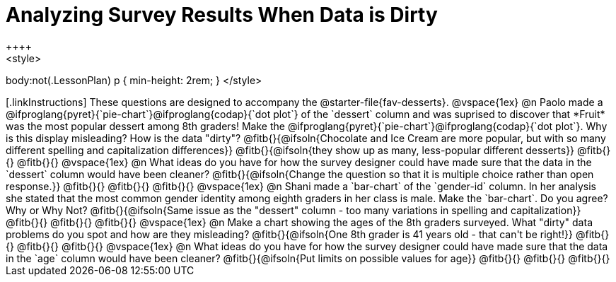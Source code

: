 = Analyzing Survey Results When Data is Dirty
++++
<style>
body:not(.LessonPlan) p { min-height: 2rem; }
</style>
++++

[.linkInstructions]
These questions are designed to accompany the @starter-file{fav-desserts}.

@vspace{1ex}

@n Paolo made a @ifproglang{pyret}{`pie-chart`}@ifproglang{codap}{`dot plot`} of the `dessert` column and was suprised to discover that *Fruit* was the most popular dessert among 8th graders! Make the @ifproglang{pyret}{`pie-chart`}@ifproglang{codap}{`dot plot`}. Why is this display misleading? How is the data "dirty"?

@fitb{}{@ifsoln{Chocolate and Ice Cream are more popular, but with so many different spelling and capitalization differences}}

@fitb{}{@ifsoln{they show up as many, less-popular different desserts}}

@fitb{}{}

@fitb{}{}

@vspace{1ex}

@n What ideas do you have for how the survey designer could have made sure that the data in the `dessert` column would have been cleaner?

@fitb{}{@ifsoln{Change the question so that it is multiple choice rather than open response.}}

@fitb{}{}

@fitb{}{}

@fitb{}{}

@vspace{1ex}

@n Shani made a `bar-chart` of the `gender-id` column. In her analysis she stated that the most common gender identity among eighth graders in her class is male. Make the `bar-chart`. Do you agree? Why or Why Not?

@fitb{}{@ifsoln{Same issue as the "dessert" column - too many variations in spelling and capitalization}}

@fitb{}{}

@fitb{}{}

@fitb{}{}

@vspace{1ex}

@n Make a chart showing the ages of the 8th graders surveyed. What "dirty" data problems do you spot and how are they misleading?

@fitb{}{@ifsoln{One 8th grader is 41 years old - that can't be right!}}

@fitb{}{}

@fitb{}{}

@fitb{}{}

@vspace{1ex}

@n What ideas do you have for how the survey designer could have made sure that the data in the `age` column would have been cleaner?

@fitb{}{@ifsoln{Put limits on possible values for age}}

@fitb{}{}

@fitb{}{}

@fitb{}{}
